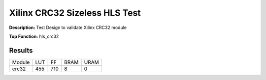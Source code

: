 Xilinx CRC32 Sizeless HLS Test
==============================

**Description:** Test Design to validate Xilinx CRC32 module

**Top Function:** hls_crc32

Results
-------

==================== ===== ===== ==== ==== 
Module               LUT   FF    BRAM URAM 
crc32                455   710   8    0 
==================== ===== ===== ==== ==== 